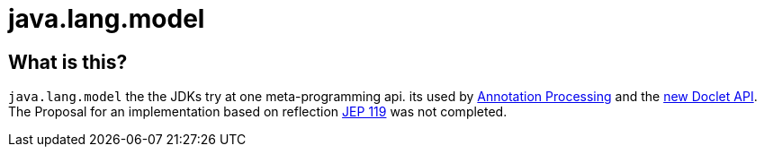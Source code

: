= java.lang.model

== What is this?

`java.lang.model` the the JDKs try at one meta-programming api. its used by
<<Annotation Processing, Annotation Processing>> and the
link:https://docs.oracle.com/javase/9/docs/api/jdk/javadoc/doclet/package-summary.html[new Doclet API].
The Proposal for an implementation based on reflection
link:https://openjdk.org/jeps/119[JEP 119] was not completed.